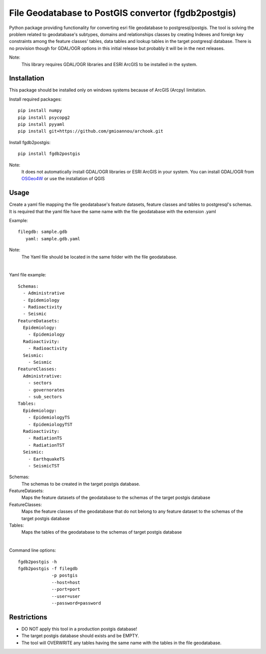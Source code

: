 ====================================================
File Geodatabase to PostGIS convertor (fgdb2postgis)
====================================================
Python package providing functionality for converting esri file geodatabase to postgresql/postgis.
The tool is solving the problem related to geodatabase's subtypes, domains and relationships classes by creating Indexes and foreign key constraints among the feature classes' tables, data tables and lookup tables in the target postgresql database. There is no provision though for GDAL/OGR options in this initial release but probably it will be in the next releases.

Note:
   This library requires GDAL/OGR libraries and ESRI ArcGIS to be installed in the system.

Installation
------------
This package should be installed only on windows systems because of ArcGIS (Arcpy) limitation.

Install required packages::

    pip install numpy
    pip install psycopg2
    pip install pyyaml
    pip install git+https://github.com/gmioannou/archook.git

Install fgdb2postgis::

    pip install fgdb2postgis

Note:
  It does not automatically install GDAL/OGR libraries or ESRI ArcGIS in your system.
  You can install GDAL/OGR from `OSGeo4W <https://trac.osgeo.org/osgeo4w/>`_ or use the installation of QGIS

Usage
-----
Create a yaml file mapping the file geodatabase's feature datasets, feature classes and tables to postgresql's schemas. It is required that the yaml file have the same name with the file geodatabase with the extension .yaml

Example::

    filegdb: sample.gdb
       yaml: sample.gdb.yaml

Note:
  The Yaml file should be located in the same folder with the file geodatabase.

|

Yaml file example::

    Schemas:
      - Administrative
      - Epidemiology
      - Radioactivity
      - Seismic
    FeatureDatasets:
      Epidemiology:
        - Epidemiology
      Radioactivity:
        - Radioactivity
      Seismic:
        - Seismic
    FeatureClasses:
      Administrative:
        - sectors
        - governorates
        - sub_sectors
    Tables:
      Epidemiology:
        - EpidemiologyTS
        - EpidemiologyTST
      Radioactivity:
        - RadiationTS
        - RadiationTST
      Seismic:
        - EarthquakeTS
        - SeismicTST


Schemas:
  The schemas to be created in the target postgis database.

FeatureDatasets:
  Maps the feature datasets of the geodatabase to the schemas of the target postgis database

FeatureClasses:
  Maps the feature classes of the geodatabase that do not belong to any feature dataset to the schemas of the target postgis database

Tables:
  Maps the tables of the geodatabase to the schemas of target postgis database

|

Command line options::

    fgdb2postgis -h
    fgdb2postgis -f filegdb
                 -p postgis
                 --host=host
                 --port=port
                 --user=user
                 --password=password

Restrictions
------------

* DO NOT apply this tool in a production postgis database!
* The target postgis database should exists and be EMPTY.
* The tool will OVERWRITE any tables having the same name with the tables in the file geodatabase.
